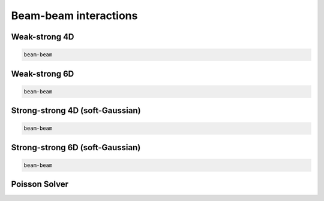 ============
Beam-beam interactions
============



Weak-strong 4D
==============

.. code-block:: python

    beam-beam

Weak-strong 6D
==============

.. code-block:: python

    beam-beam

Strong-strong 4D (soft-Gaussian)
================================

.. code-block:: python

    beam-beam

Strong-strong 6D (soft-Gaussian)
================================

.. code-block:: python

    beam-beam

Poisson Solver
==============
